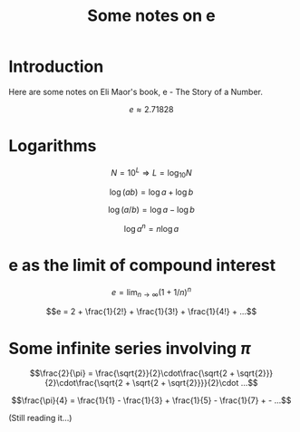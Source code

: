 #+TITLE: Some notes on e

* Introduction

Here are some notes on Eli Maor's book, e - The Story of a Number.

$$e \approx 2.71828$$

* Logarithms

$$N=10^L \Rightarrow L=\log_{10} N$$

$$\log (ab) = \log a + \log b$$

$$\log (a/b) = \log a - \log b$$

$$\log a^n = n \log a$$

* e as the limit of compound interest

$$e = \lim_{n \to \infty} (1 + 1/n)^n$$

$$e = 2 + \frac{1}{2!} + \frac{1}{3!} + \frac{1}{4!} + ...$$

* Some infinite series involving $\pi$

$$\frac{2}{\pi} = \frac{\sqrt{2}}{2}\cdot\frac{\sqrt{2 + \sqrt{2}}}{2}\cdot\frac{\sqrt{2 + \sqrt{2 + \sqrt{2}}}}{2}\cdot ...$$

$$\frac{\pi}{4} = \frac{1}{1} - \frac{1}{3} + \frac{1}{5} -
\frac{1}{7} + - ...$$

(Still reading it...)








